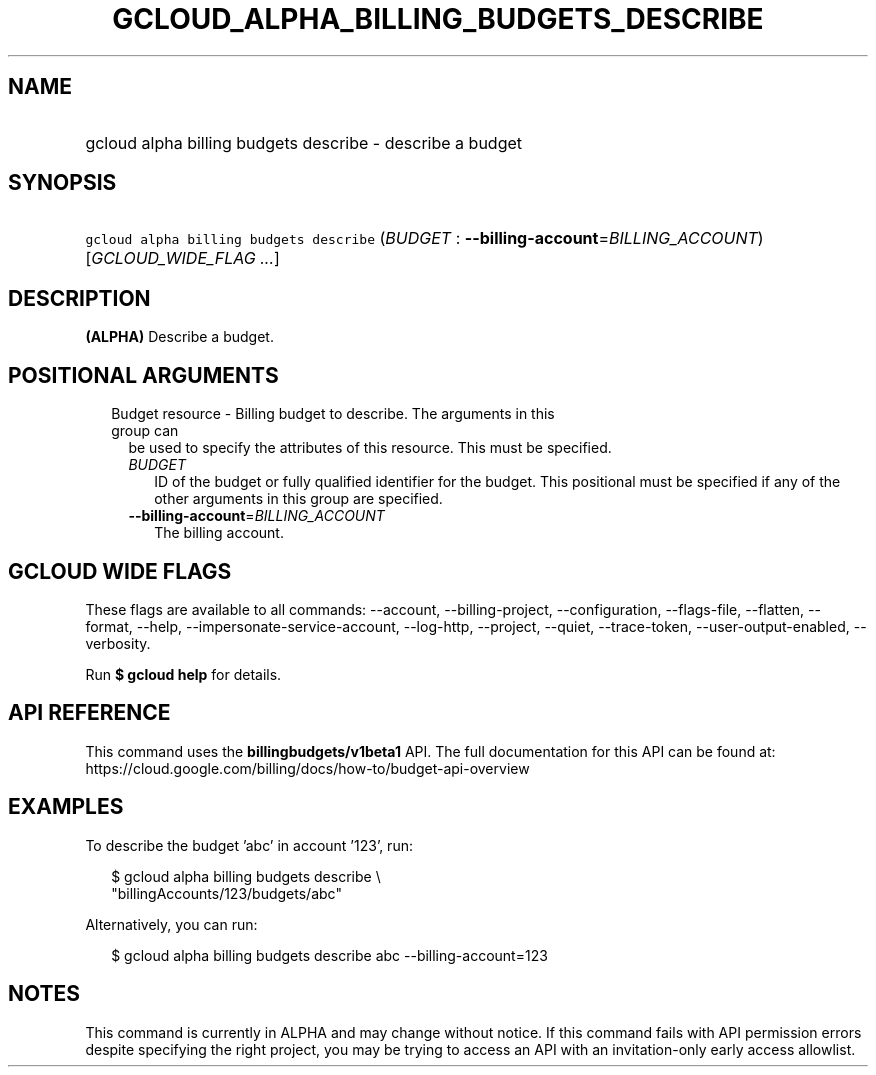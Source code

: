 
.TH "GCLOUD_ALPHA_BILLING_BUDGETS_DESCRIBE" 1



.SH "NAME"
.HP
gcloud alpha billing budgets describe \- describe a budget



.SH "SYNOPSIS"
.HP
\f5gcloud alpha billing budgets describe\fR (\fIBUDGET\fR\ :\ \fB\-\-billing\-account\fR=\fIBILLING_ACCOUNT\fR) [\fIGCLOUD_WIDE_FLAG\ ...\fR]



.SH "DESCRIPTION"

\fB(ALPHA)\fR Describe a budget.



.SH "POSITIONAL ARGUMENTS"

.RS 2m
.TP 2m

Budget resource \- Billing budget to describe. The arguments in this group can
be used to specify the attributes of this resource. This must be specified.

.RS 2m
.TP 2m
\fIBUDGET\fR
ID of the budget or fully qualified identifier for the budget. This positional
must be specified if any of the other arguments in this group are specified.

.TP 2m
\fB\-\-billing\-account\fR=\fIBILLING_ACCOUNT\fR
The billing account.


.RE
.RE
.sp

.SH "GCLOUD WIDE FLAGS"

These flags are available to all commands: \-\-account, \-\-billing\-project,
\-\-configuration, \-\-flags\-file, \-\-flatten, \-\-format, \-\-help,
\-\-impersonate\-service\-account, \-\-log\-http, \-\-project, \-\-quiet,
\-\-trace\-token, \-\-user\-output\-enabled, \-\-verbosity.

Run \fB$ gcloud help\fR for details.



.SH "API REFERENCE"

This command uses the \fBbillingbudgets/v1beta1\fR API. The full documentation
for this API can be found at:
https://cloud.google.com/billing/docs/how\-to/budget\-api\-overview



.SH "EXAMPLES"

To describe the budget 'abc' in account '123', run:

.RS 2m
$ gcloud alpha billing budgets describe \e
    "billingAccounts/123/budgets/abc"
.RE

Alternatively, you can run:

.RS 2m
$ gcloud alpha billing budgets describe abc \-\-billing\-account=123
.RE



.SH "NOTES"

This command is currently in ALPHA and may change without notice. If this
command fails with API permission errors despite specifying the right project,
you may be trying to access an API with an invitation\-only early access
allowlist.

